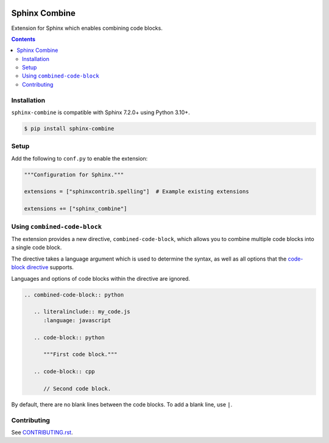 |Build Status| |codecov| |PyPI|

Sphinx Combine
==============

Extension for Sphinx which enables combining code blocks.

.. contents::

Installation
------------

``sphinx-combine`` is compatible with Sphinx 7.2.0+ using Python 3.10+.

.. code-block:: console

   $ pip install sphinx-combine

Setup
-----

Add the following to ``conf.py`` to enable the extension:

.. code-block:: python

   """Configuration for Sphinx."""

   extensions = ["sphinxcontrib.spelling"]  # Example existing extensions

   extensions += ["sphinx_combine"]

Using ``combined-code-block``
-----------------------------

The extension provides a new directive, ``combined-code-block``, which allows
you to combine multiple code blocks into a single code block.

The directive takes a language argument which is used to determine the syntax, as well as all options that the `code-block directive <https://www.sphinx-doc.org/en/master/usage/restructuredtext/directives.html#directive-code-block>`_ supports.

Languages and options of code blocks within the directive are ignored.

.. code-block:: restructuredtext

   .. combined-code-block:: python

      .. literalinclude:: my_code.js
         :language: javascript

      .. code-block:: python

         """First code block."""

      .. code-block:: cpp

         // Second code block.

By default, there are no blank lines between the code blocks.
To add a blank line, use ``|``.

Contributing
------------

See `CONTRIBUTING.rst <./CONTRIBUTING.rst>`_.

.. |Build Status| image:: https://github.com/adamtheturtle/sphinx-combine/actions/workflows/ci.yml/badge.svg?branch=main
   :target: https://github.com/adamtheturtle/sphinx-combine/actions
.. _code-block: http://www.sphinx-doc.org/en/master/usage/restructuredtext/directives.html#directive-code-block
.. |codecov| image:: https://codecov.io/gh/adamtheturtle/sphinx-combine/branch/main/graph/badge.svg
   :target: https://codecov.io/gh/adamtheturtle/sphinx-combine
.. |PyPI| image:: https://badge.fury.io/py/sphinx-combine.svg
   :target: https://badge.fury.io/py/sphinx-combine
